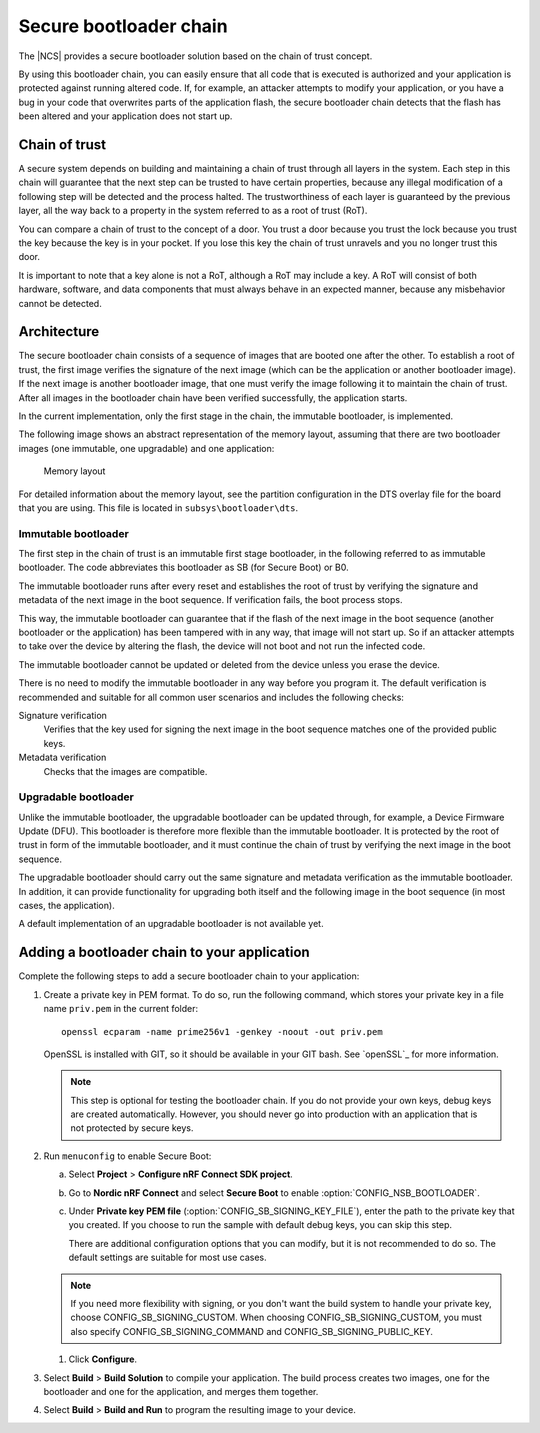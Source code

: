.. _ug_bootloader:

Secure bootloader chain
#######################

The |NCS| provides a secure bootloader solution based on the chain of trust concept.

By using this bootloader chain, you can easily ensure that all code that is executed is authorized and your application is protected against running altered code.
If, for example, an attacker attempts to modify your application, or you have a bug in your code that overwrites parts of the application flash, the secure bootloader chain detects that the flash has been altered and your application does not start up.

Chain of trust
**************

A secure system depends on building and maintaining a chain of trust through all layers in the system.
Each step in this chain will guarantee that the next step can be trusted to have certain properties, because any illegal modification of a following step will be detected and the process halted.
The trustworthiness of each layer is guaranteed by the previous layer, all the way back to a property in the system referred to as a root of trust (RoT).

You can compare a chain of trust to the concept of a door.
You trust a door because you trust the lock because you trust the key because the key is in your pocket.
If you lose this key the chain of trust unravels and you no longer trust this door.

It is important to note that a key alone is not a RoT, although a RoT may include a key.
A RoT will consist of both hardware, software, and data components that must always behave in an expected manner, because any misbehavior cannot be detected.

.. _ug_bootloader_architecture:

Architecture
************

The secure bootloader chain consists of a sequence of images that are booted one after the other.
To establish a root of trust, the first image verifies the signature of the next image (which can be the application or another bootloader image).
If the next image is another bootloader image, that one must verify the image following it to maintain the chain of trust.
After all images in the bootloader chain have been verified successfully, the application starts.

In the current implementation, only the first stage in the chain, the immutable bootloader, is implemented.

The following image shows an abstract representation of the memory layout, assuming that there are two bootloader images (one immutable, one upgradable) and one application:

.. figure:: images/bootloader_memory_layout.svg
   :alt: Memory layout

   Memory layout

For detailed information about the memory layout, see the partition configuration in the DTS overlay file for the board that you are using.
This file is located in ``subsys\bootloader\dts``.

Immutable bootloader
====================

The first step in the chain of trust is an immutable first stage bootloader, in the following referred to as immutable bootloader.
The code abbreviates this bootloader as SB (for Secure Boot) or B0.

The immutable bootloader runs after every reset and establishes the root of trust by verifying the signature and metadata of the next image in the boot sequence.
If verification fails, the boot process stops.

This way, the immutable bootloader can guarantee that if the flash of the next image in the boot sequence (another bootloader or the application) has been tampered with in any way, that image will not start up.
So if an attacker attempts to take over the device by altering the flash, the device will not boot and not run the infected code.

The immutable bootloader cannot be updated or deleted from the device unless you erase the device.

There is no need to modify the immutable bootloader in any way before you program it. The default verification is recommended and suitable for all common user scenarios and includes the following checks:

Signature verification
   Verifies that the key used for signing the next image in the boot sequence matches one of the provided public keys.

Metadata verification
   Checks that the images are compatible.


Upgradable bootloader
=====================

Unlike the immutable bootloader, the upgradable bootloader can be updated through, for example, a Device Firmware Update (DFU).
This bootloader is therefore more flexible than the immutable bootloader.
It is protected by the root of trust in form of the immutable bootloader, and it must continue the chain of trust by verifying the next image in the boot sequence.

The upgradable bootloader should carry out the same signature and metadata verification as the immutable bootloader.
In addition, it can provide functionality for upgrading both itself and the following image in the boot sequence (in most cases, the application).

A default implementation of an upgradable bootloader is not available yet.


Adding a bootloader chain to your application
*********************************************

Complete the following steps to add a secure bootloader chain to your application:

1. Create a private key in PEM format.
   To do so, run the following command, which stores your private key in a file name ``priv.pem`` in the current folder::

       openssl ecparam -name prime256v1 -genkey -noout -out priv.pem

   OpenSSL is installed with GIT, so it should be available in your GIT bash.
   See `openSSL`_ for more information.

   .. note::
      This step is optional for testing the bootloader chain.
      If you do not provide your own keys, debug keys are created automatically.
      However, you should never go into production with an application that is not protected by secure keys.

#. Run ``menuconfig`` to enable Secure Boot:

   a. Select **Project** > **Configure nRF Connect SDK project**.
   #. Go to **Nordic nRF Connect** and select **Secure Boot** to enable :option:`CONFIG_NSB_BOOTLOADER`.
   #. Under **Private key PEM file** (:option:`CONFIG_SB_SIGNING_KEY_FILE`), enter the path to the private key that you created.
      If you choose to run the sample with default debug keys, you can skip this step.

      There are additional configuration options that you can modify, but it is not recommended to do so.
      The default settings are suitable for most use cases.

   .. note::
      If you need more flexibility with signing, or you don't want the build system to handle your private key, choose CONFIG_SB_SIGNING_CUSTOM.
      When choosing CONFIG_SB_SIGNING_CUSTOM, you must also specify CONFIG_SB_SIGNING_COMMAND and CONFIG_SB_SIGNING_PUBLIC_KEY.

   #. Click **Configure**.

#. Select **Build** > **Build Solution** to compile your application.
   The build process creates two images, one for the bootloader and one for the application, and merges them together.
#.  Select **Build** > **Build and Run** to program the resulting image to your device.
